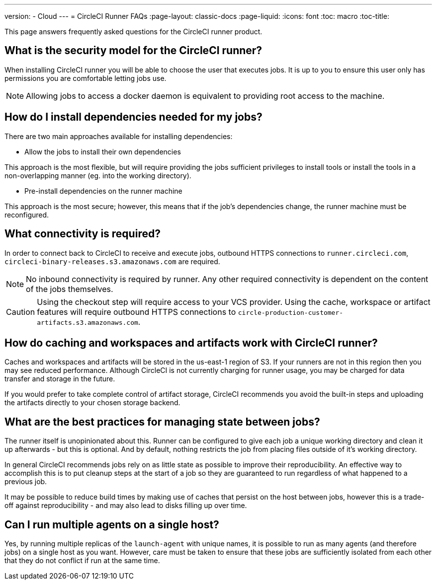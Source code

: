 ---
version:
- Cloud
---
= CircleCI Runner FAQs
:page-layout: classic-docs
:page-liquid:
:icons: font
:toc: macro
:toc-title:

This page answers frequently asked questions for the CircleCI runner product.

toc::[]

== What is the security model for the CircleCI runner?

When installing CircleCI runner you will be able to choose the user that executes jobs. It is up to you to ensure this user only has permissions you are comfortable letting jobs use. 

NOTE: Allowing jobs to access a docker daemon is equivalent to providing root access to the machine.

== How do I install dependencies needed for my jobs?

There are two main approaches available for installing dependencies:

* Allow the jobs to install their own dependencies

This approach is the most flexible, but will require providing the jobs sufficient privileges to install tools or install the tools in a non-overlapping manner (eg. into the working directory).

* Pre-install dependencies on the runner machine

This approach is the most secure; however, this means that if the job’s dependencies change, the runner machine must be reconfigured.

== What connectivity is required?

In order to connect back to CircleCI to receive and execute jobs, outbound HTTPS connections to `runner.circleci.com`, `circleci-binary-releases.s3.amazonaws.com` are required.

NOTE: No inbound connectivity is required by runner. Any other required connectivity is dependent on the content of the jobs themselves.

CAUTION: Using the checkout step will require access to your VCS provider. Using the cache, workspace or artifact features will require outbound HTTPS connections to `circle-production-customer-artifacts.s3.amazonaws.com`.

== How do caching and workspaces and artifacts work with CircleCI runner?

Caches and workspaces and artifacts will be stored in the us-east-1 region of S3. If your runners are not in this region then you may see reduced performance. Although CircleCI is not currently charging for runner usage, you may be charged for data transfer and storage in the future.

If you would prefer to take complete control of artifact storage, CircleCI recommends you avoid the built-in steps and uploading the artifacts directly to your chosen storage backend.

== What are the best practices for managing state between jobs?

The runner itself is unopinionated about this. Runner can be configured to give each job a unique working directory and clean it up afterwards - but this is optional. And by default, nothing restricts the job from placing files outside of it's working directory.

In general CircleCI recommends jobs rely on as little state as possible to improve their reproducibility. An effective way to accomplish this is to put cleanup steps at the start of a job so they are guaranteed to run regardless of what happened to a previous job.

It may be possible to reduce build times by making use of caches that persist on the host between jobs, however this is a trade-off against reproducibility - and may also lead to disks filling up over time.

== Can I run multiple agents on a single host?

Yes, by running multiple replicas of the `launch-agent` with unique names, it is possible to run as many agents (and therefore jobs) on a single host as you want. However, care must be taken to ensure that these jobs are sufficiently isolated from each other that they do not conflict if run at the same time.
